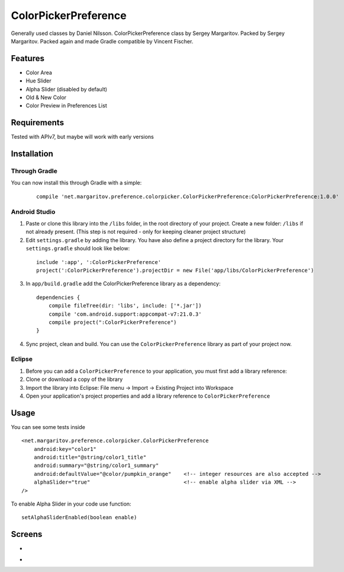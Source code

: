 =====================
ColorPickerPreference
=====================

Generally used classes by Daniel Nilsson.
ColorPickerPreference class by Sergey Margaritov.
Packed by Sergey Margaritov.
Packed again and made Gradle compatible by Vincent Fischer.

Features
========

* Color Area
* Hue Slider
* Alpha Slider (disabled by default)
* Old & New Color
* Color Preview in Preferences List

Requirements
============

Tested with APIv7, but maybe will work with early versions

Installation
===========

Through Gradle
--------------

You can now install this through Gradle with a simple:
  ::

    compile 'net.margaritov.preference.colorpicker.ColorPickerPreference:ColorPickerPreference:1.0.0'

Android Studio
--------------

1) Paste or clone this library into the ``/libs`` folder, in the root directory of your project. Create a new folder: ``/libs`` if not already present. (This step is not required - only for keeping cleaner project structure)
2) Edit ``settings.gradle`` by adding the library. You have also define a project directory for the library. Your ``settings.gradle`` should look like below:
  ::

    include ':app', ':ColorPickerPreference'
    project(':ColorPickerPreference').projectDir = new File('app/libs/ColorPickerPreference')

3) In ``app/build.gradle`` add the ColorPickerPreference library as a dependency:
  ::

    dependencies {
        compile fileTree(dir: 'libs', include: ['*.jar'])
        compile 'com.android.support:appcompat-v7:21.0.3'
        compile project(":ColorPickerPreference")
    }


4) Sync project, clean and build. You can use the ``ColorPickerPreference`` library as part of your project now.

Eclipse
-------

1) Before you can add a ``ColorPickerPreference`` to your application, you must first add a library reference:
2) Clone or download a copy of the library
3) Import the library into Eclipse: File menu -> Import -> Existing Project into Workspace
4) Open your application's project properties and add a library reference to ``ColorPickerPreference``

Usage
=====

You can see some tests inside

::

    <net.margaritov.preference.colorpicker.ColorPickerPreference
        android:key="color1"
        android:title="@string/color1_title"
        android:summary="@string/color1_summary"
        android:defaultValue="@color/pumpkin_orange"    <!-- integer resources are also accepted -->
        alphaSlider="true"                              <!-- enable alpha slider via XML -->
    />

To enable Alpha Slider in your code use function:
::
    setAlphaSliderEnabled(boolean enable)

Screens
=======

* .. image:: https://github.com/C0br4/ColorPickerPreference/raw/master/screen_1.png

* .. image:: https://github.com/C0br4/ColorPickerPreference/raw/master/screen_2.png
